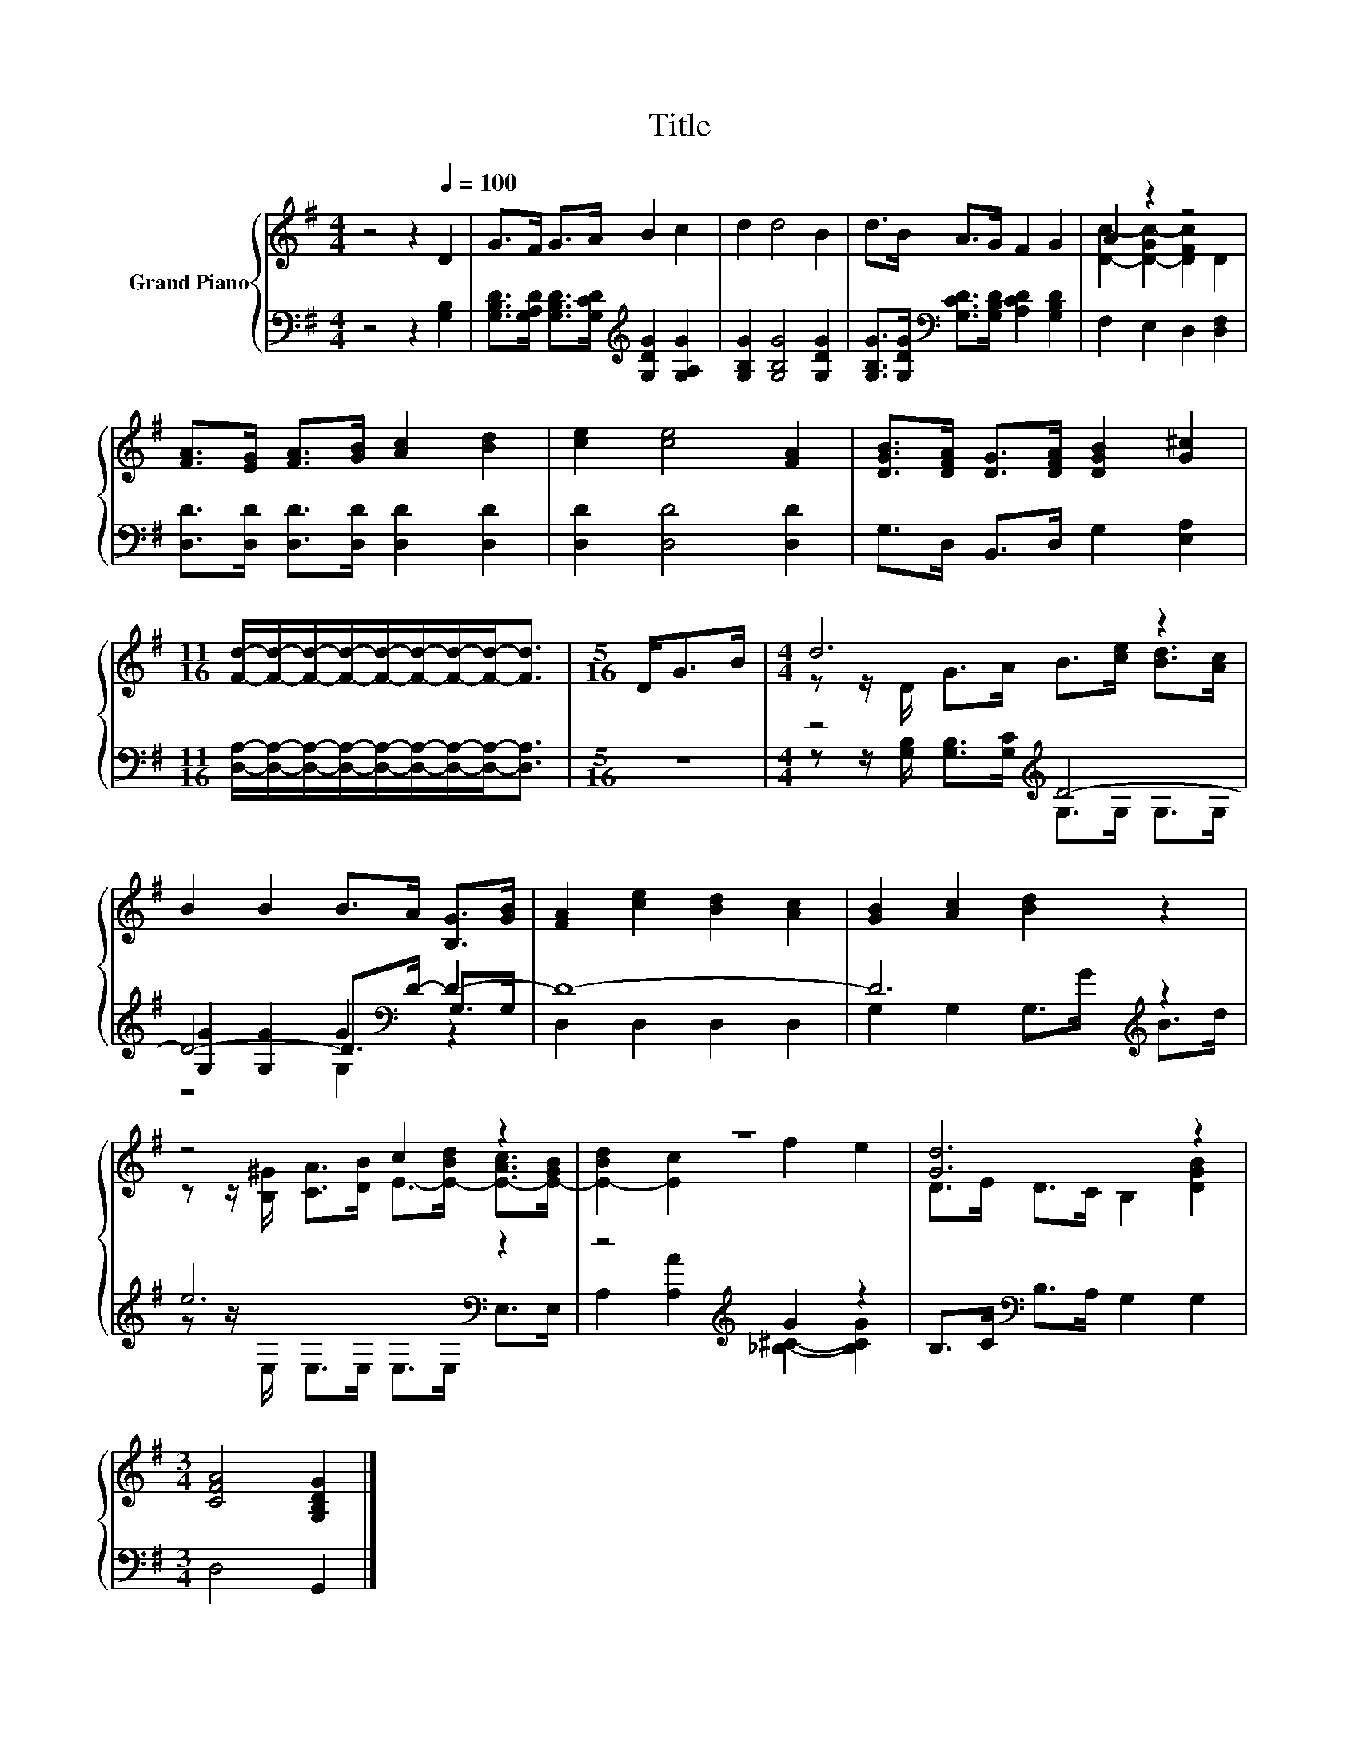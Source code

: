 X:1
T:Title
%%score { ( 1 3 ) | ( 2 4 5 ) }
L:1/8
M:4/4
K:G
V:1 treble nm="Grand Piano"
V:3 treble 
V:2 bass 
V:4 bass 
V:5 bass 
V:1
 z4 z2[Q:1/4=100] D2 | G>F G>A B2 c2 | d2 d4 B2 | d>B A>G F2 G2 | A2 z2 z4 | %5
 [FA]>[EG] [FA]>[GB] [Ac]2 [Bd]2 | [ce]2 [ce]4 [FA]2 | [DGB]>[DFA] [DG]>[DFA] [DGB]2 [G^c]2 | %8
[M:11/16] [Fd]/-[Fd]/-[Fd]/-[Fd]/-[Fd]/-[Fd]/-[Fd]/-[Fd]-<[Fd] |[M:5/16] D<GB/ |[M:4/4] d6 z2 | %11
 B2 B2 B>A [B,G]>[GB] | [FA]2 [ce]2 [Bd]2 [Ac]2 | [GB]2 [Ac]2 [Bd]2 z2 | z4 c2 z2 | z8 | [Gd]6 z2 | %17
[M:3/4] [CFA]4 [G,B,DG]2 |] %18
V:2
 z4 z2 [G,B,]2 | [G,B,D]>[G,A,D] [G,B,D]>[G,CD][K:treble] [G,DG]2 [G,A,G]2 | %2
 [G,B,G]2 [G,B,G]4 [G,DG]2 | [G,B,G]>[G,DG][K:bass] [G,CD]>[G,B,D] [A,CD]2 [G,B,D]2 | %4
 F,2 E,2 D,2 [D,F,]2 | [D,D]>[D,D] [D,D]>[D,D] [D,D]2 [D,D]2 | [D,D]2 [D,D]4 [D,D]2 | %7
 G,>D, B,,>D, G,2 [E,A,]2 | %8
[M:11/16] [D,A,]/-[D,A,]/-[D,A,]/-[D,A,]/-[D,A,]/-[D,A,]/-[D,A,]/-[D,A,]-<[D,A,] |[M:5/16] z5/2 | %10
[M:4/4] z4[K:treble] D4- | D4- D>[K:bass]D- D2- | D8- | D6[K:treble] z2 | e6[K:bass] z2 | %15
 z4[K:treble] G2 z2 | B,>C[K:bass] B,>A, G,2 G,2 |[M:3/4] D,4 G,,2 |] %18
V:3
 x8 | x8 | x8 | x8 | [Dc]2- [D-Gc-]2 [DFc]2 D2 | x8 | x8 | x8 |[M:11/16] x11/2 |[M:5/16] x5/2 | %10
[M:4/4] z z/ D/ G>A B>[ce] [Bd]>[Ac] | x8 | x8 | x8 | %14
 z z/ [B,^G]/ [CA]>[DB] E->[E-Bd] [E-Ac]>[E-GB] | [E-Bd]2 [Ec]2 f2 e2 | D>E D>C B,2 [DGB]2 | %17
[M:3/4] x6 |] %18
V:4
 x8 | x4[K:treble] x4 | x8 | x2[K:bass] x6 | x8 | x8 | x8 | x8 |[M:11/16] x11/2 |[M:5/16] x5/2 | %10
[M:4/4] z z/[K:treble] [G,B,]/ [G,B,]>[G,C] G,>G, G,>G, | [G,G]2 [G,G]2 G2[K:bass] G,>G, | %12
 D,2 D,2 D,2 D,2 | G,2 G,2 G,>[K:treble]G B>d | z z/[K:bass] E,/ E,>E, E,>E, E,>E, | %15
 A,2[K:treble] [A,A]2 [_B,^C]2- [B,CG]2 | x2[K:bass] x6 |[M:3/4] x6 |] %18
V:5
 x8 | x4[K:treble] x4 | x8 | x2[K:bass] x6 | x8 | x8 | x8 | x8 |[M:11/16] x11/2 |[M:5/16] x5/2 | %10
[M:4/4] x3/2[K:treble] x13/2 | z4 G,2[K:bass] z2 | x8 | x11/2[K:treble] x5/2 | x3/2[K:bass] x13/2 | %15
 x2[K:treble] x6 | x2[K:bass] x6 |[M:3/4] x6 |] %18

